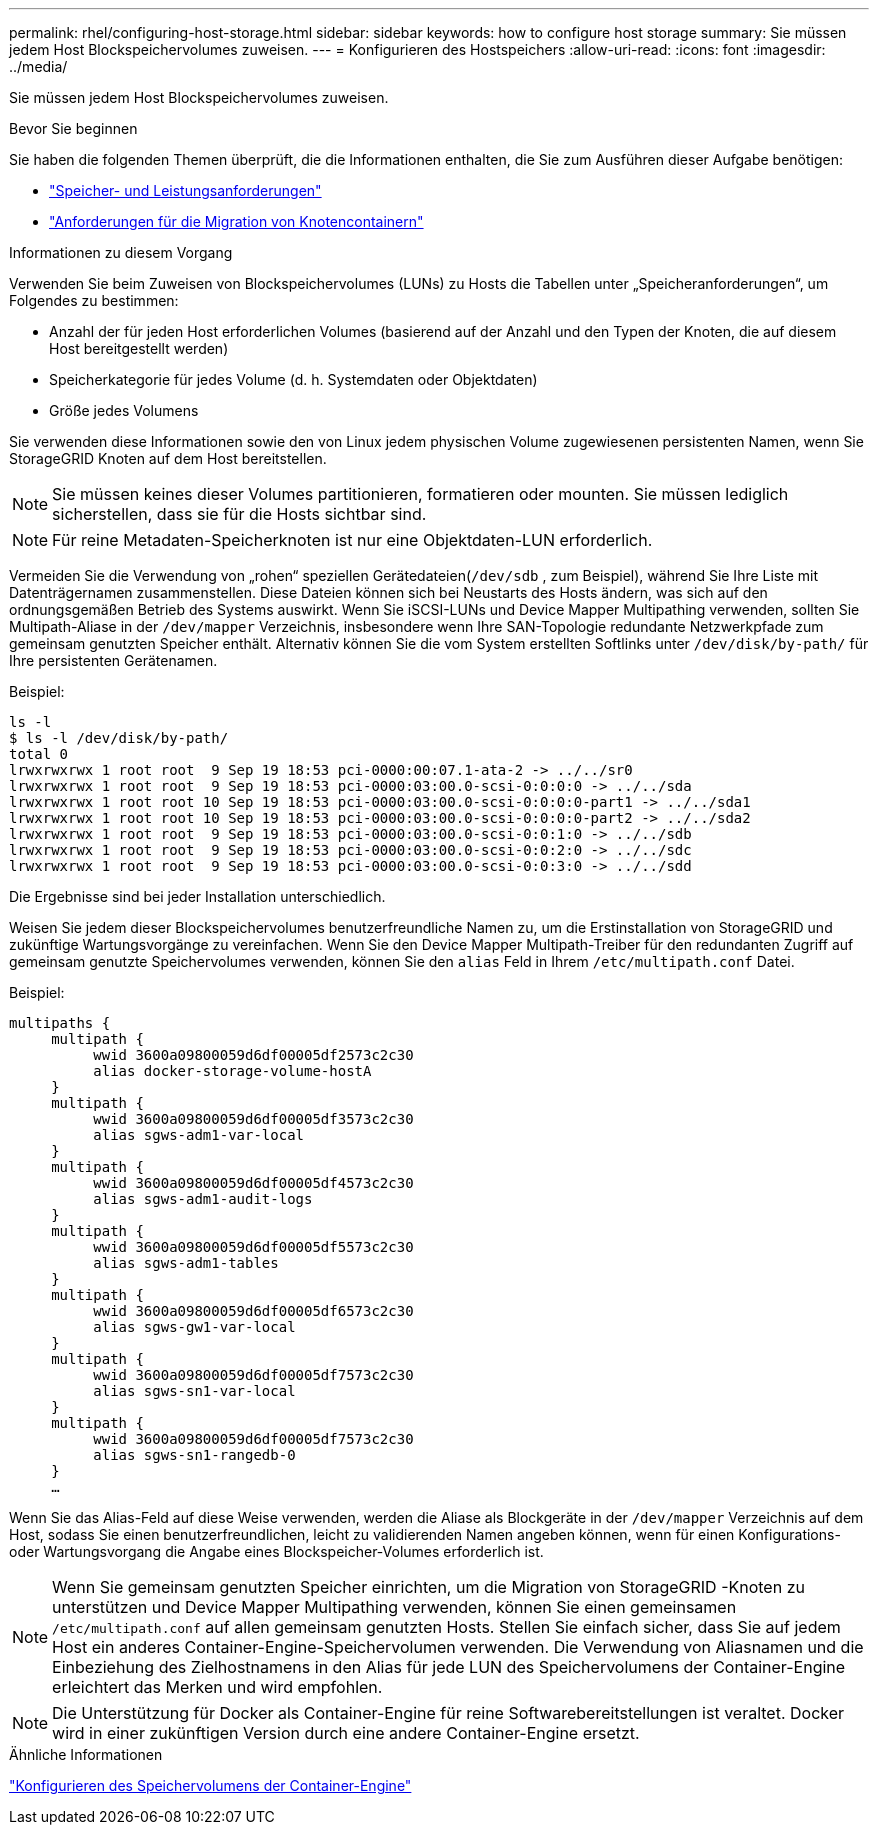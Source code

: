 ---
permalink: rhel/configuring-host-storage.html 
sidebar: sidebar 
keywords: how to configure host storage 
summary: Sie müssen jedem Host Blockspeichervolumes zuweisen. 
---
= Konfigurieren des Hostspeichers
:allow-uri-read: 
:icons: font
:imagesdir: ../media/


[role="lead"]
Sie müssen jedem Host Blockspeichervolumes zuweisen.

.Bevor Sie beginnen
Sie haben die folgenden Themen überprüft, die die Informationen enthalten, die Sie zum Ausführen dieser Aufgabe benötigen:

* link:storage-and-performance-requirements.html["Speicher- und Leistungsanforderungen"]
* link:node-container-migration-requirements.html["Anforderungen für die Migration von Knotencontainern"]


.Informationen zu diesem Vorgang
Verwenden Sie beim Zuweisen von Blockspeichervolumes (LUNs) zu Hosts die Tabellen unter „Speicheranforderungen“, um Folgendes zu bestimmen:

* Anzahl der für jeden Host erforderlichen Volumes (basierend auf der Anzahl und den Typen der Knoten, die auf diesem Host bereitgestellt werden)
* Speicherkategorie für jedes Volume (d. h. Systemdaten oder Objektdaten)
* Größe jedes Volumens


Sie verwenden diese Informationen sowie den von Linux jedem physischen Volume zugewiesenen persistenten Namen, wenn Sie StorageGRID Knoten auf dem Host bereitstellen.


NOTE: Sie müssen keines dieser Volumes partitionieren, formatieren oder mounten. Sie müssen lediglich sicherstellen, dass sie für die Hosts sichtbar sind.


NOTE: Für reine Metadaten-Speicherknoten ist nur eine Objektdaten-LUN erforderlich.

Vermeiden Sie die Verwendung von „rohen“ speziellen Gerätedateien(`/dev/sdb` , zum Beispiel), während Sie Ihre Liste mit Datenträgernamen zusammenstellen.  Diese Dateien können sich bei Neustarts des Hosts ändern, was sich auf den ordnungsgemäßen Betrieb des Systems auswirkt.  Wenn Sie iSCSI-LUNs und Device Mapper Multipathing verwenden, sollten Sie Multipath-Aliase in der `/dev/mapper` Verzeichnis, insbesondere wenn Ihre SAN-Topologie redundante Netzwerkpfade zum gemeinsam genutzten Speicher enthält.  Alternativ können Sie die vom System erstellten Softlinks unter `/dev/disk/by-path/` für Ihre persistenten Gerätenamen.

Beispiel:

[listing]
----
ls -l
$ ls -l /dev/disk/by-path/
total 0
lrwxrwxrwx 1 root root  9 Sep 19 18:53 pci-0000:00:07.1-ata-2 -> ../../sr0
lrwxrwxrwx 1 root root  9 Sep 19 18:53 pci-0000:03:00.0-scsi-0:0:0:0 -> ../../sda
lrwxrwxrwx 1 root root 10 Sep 19 18:53 pci-0000:03:00.0-scsi-0:0:0:0-part1 -> ../../sda1
lrwxrwxrwx 1 root root 10 Sep 19 18:53 pci-0000:03:00.0-scsi-0:0:0:0-part2 -> ../../sda2
lrwxrwxrwx 1 root root  9 Sep 19 18:53 pci-0000:03:00.0-scsi-0:0:1:0 -> ../../sdb
lrwxrwxrwx 1 root root  9 Sep 19 18:53 pci-0000:03:00.0-scsi-0:0:2:0 -> ../../sdc
lrwxrwxrwx 1 root root  9 Sep 19 18:53 pci-0000:03:00.0-scsi-0:0:3:0 -> ../../sdd
----
Die Ergebnisse sind bei jeder Installation unterschiedlich.

Weisen Sie jedem dieser Blockspeichervolumes benutzerfreundliche Namen zu, um die Erstinstallation von StorageGRID und zukünftige Wartungsvorgänge zu vereinfachen.  Wenn Sie den Device Mapper Multipath-Treiber für den redundanten Zugriff auf gemeinsam genutzte Speichervolumes verwenden, können Sie den `alias` Feld in Ihrem `/etc/multipath.conf` Datei.

Beispiel:

[listing]
----
multipaths {
     multipath {
          wwid 3600a09800059d6df00005df2573c2c30
          alias docker-storage-volume-hostA
     }
     multipath {
          wwid 3600a09800059d6df00005df3573c2c30
          alias sgws-adm1-var-local
     }
     multipath {
          wwid 3600a09800059d6df00005df4573c2c30
          alias sgws-adm1-audit-logs
     }
     multipath {
          wwid 3600a09800059d6df00005df5573c2c30
          alias sgws-adm1-tables
     }
     multipath {
          wwid 3600a09800059d6df00005df6573c2c30
          alias sgws-gw1-var-local
     }
     multipath {
          wwid 3600a09800059d6df00005df7573c2c30
          alias sgws-sn1-var-local
     }
     multipath {
          wwid 3600a09800059d6df00005df7573c2c30
          alias sgws-sn1-rangedb-0
     }
     …
----
Wenn Sie das Alias-Feld auf diese Weise verwenden, werden die Aliase als Blockgeräte in der `/dev/mapper` Verzeichnis auf dem Host, sodass Sie einen benutzerfreundlichen, leicht zu validierenden Namen angeben können, wenn für einen Konfigurations- oder Wartungsvorgang die Angabe eines Blockspeicher-Volumes erforderlich ist.


NOTE: Wenn Sie gemeinsam genutzten Speicher einrichten, um die Migration von StorageGRID -Knoten zu unterstützen und Device Mapper Multipathing verwenden, können Sie einen gemeinsamen `/etc/multipath.conf` auf allen gemeinsam genutzten Hosts.  Stellen Sie einfach sicher, dass Sie auf jedem Host ein anderes Container-Engine-Speichervolumen verwenden.  Die Verwendung von Aliasnamen und die Einbeziehung des Zielhostnamens in den Alias ​​für jede LUN des Speichervolumens der Container-Engine erleichtert das Merken und wird empfohlen.


NOTE: Die Unterstützung für Docker als Container-Engine für reine Softwarebereitstellungen ist veraltet. Docker wird in einer zukünftigen Version durch eine andere Container-Engine ersetzt.

.Ähnliche Informationen
link:configuring-docker-storage-volume.html["Konfigurieren des Speichervolumens der Container-Engine"]
